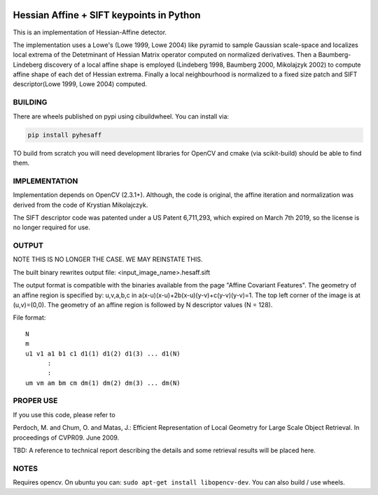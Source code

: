 |GithubActions| |Codecov| |Pypi| |Downloads| |ReadTheDocs|


Hessian Affine + SIFT keypoints in Python
=========================================

This is an implementation of Hessian-Affine detector. 

The implementation uses a Lowe's (Lowe 1999, Lowe 2004) like pyramid
to sample Gaussian scale-space and localizes local extrema of the
Detetminant of Hessian Matrix operator computed on normalized
derivatives. Then a Baumberg-Lindeberg discovery of a local affine
shape is employed (Lindeberg 1998, Baumberg 2000, Mikolajzyk 2002) to
compute affine shape of each det of Hessian extrema. Finally a local
neighbourhood is normalized to a fixed size patch and SIFT
descriptor(Lowe 1999, Lowe 2004) computed.


BUILDING
--------

There are wheels published on pypi using cibuildwheel. You can install via:

.. code:: bash

   pip install pyhesaff
           
   
TO build from scratch you will need development libraries for OpenCV and cmake
(via scikit-build) should be able to find them.



IMPLEMENTATION
--------------

Implementation depends on OpenCV (2.3.1+). Although, the code is
original, the affine iteration and normalization was derived from the
code of Krystian Mikolajczyk.

The SIFT descriptor code was patented under a US Patent 6,711,293, which
expired on March 7th 2019, so the license is no longer required for use. 


OUTPUT
------

NOTE THIS IS NO LONGER THE CASE. WE MAY REINSTATE THIS.

The built binary rewrites output file: <input_image_name>.hesaff.sift

The output format is compatible with the binaries available from the
page "Affine Covariant Features". The geometry of an affine region is
specified by: u,v,a,b,c in a(x-u)(x-u)+2b(x-u)(y-v)+c(y-v)(y-v)=1. The
top left corner of the image is at (u,v)=(0,0). The geometry of an
affine region is followed by N descriptor values (N = 128).  

File format:

::

    N
    m
    u1 v1 a1 b1 c1 d1(1) d1(2) d1(3) ... d1(N)
          :
          :
    um vm am bm cm dm(1) dm(2) dm(3) ... dm(N)


PROPER USE
----------

If you use this code, please refer to

Perdoch, M. and Chum, O. and Matas, J.: Efficient Representation of
Local Geometry for Large Scale Object Retrieval. In proceedings of
CVPR09. June 2009.

TBD: A reference to technical report describing the details and some
retrieval results will be placed here.


NOTES
-----

Requires opencv. On ubuntu you can: ``sudo apt-get install libopencv-dev``. You can also build / use wheels. 


.. |CircleCI| image:: https://circleci.com/gh/Erotemic/pyhesaff.svg?style=svg
    :target: https://circleci.com/gh/Erotemic/pyhesaff
.. |Travis| image:: https://img.shields.io/travis/Erotemic/pyhesaff/main.svg?label=Travis%20CI
   :target: https://travis-ci.org/Erotemic/pyhesaff?branch=main
.. |Appveyor| image:: https://ci.appveyor.com/api/projects/status/github/Erotemic/pyhesaff?branch=master&svg=True
   :target: https://ci.appveyor.com/project/Erotemic/pyhesaff/branch/main
.. |Codecov| image:: https://codecov.io/github/Erotemic/pyhesaff/badge.svg?branch=main&service=github
   :target: https://codecov.io/github/Erotemic/pyhesaff?branch=main
.. |Pypi| image:: https://img.shields.io/pypi/v/pyhesaff.svg
   :target: https://pypi.python.org/pypi/pyhesaff
.. |Downloads| image:: https://img.shields.io/pypi/dm/pyhesaff.svg
   :target: https://pypistats.org/packages/pyhesaff
.. |ReadTheDocs| image:: https://readthedocs.org/projects/pyhesaff/badge/?version=latest
    :target: http://pyhesaff.readthedocs.io/en/latest/
.. |GithubActions| image:: https://github.com/Erotemic/pyhesaff/actions/workflows/tests.yml/badge.svg?branch=main
    :target: https://github.com/Erotemic/pyhesaff/actions?query=branch%3Amain
